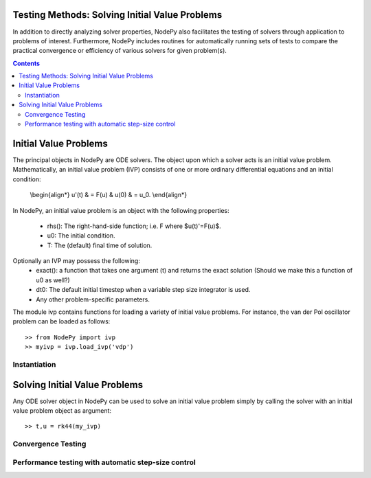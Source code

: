 Testing Methods: Solving Initial Value Problems
===============================================

In addition to directly analyzing solver properties, NodePy also facilitates
the testing of solvers through application to problems of interest.
Furthermore, NodePy includes routines for automatically running sets of
tests to compare the practical convergence or efficiency of various solvers
for given problem(s).


.. contents::


.. _ivp:

Initial Value Problems
======================

The principal objects in NodePy are ODE solvers.  The object
upon which a solver acts is an initial value problem.  Mathematically,
an initial value problem (IVP) consists of one or more ordinary
differential equations and an initial condition:

    \\begin{align*}
    u'(t) & = F(u) & u(0) & = u_0.
    \\end{align*}

In NodePy,
an initial value problem is an object with the following properties:

    * rhs(): The right-hand-side function; i.e. F where $u(t)'=F(u)$.
    * u0:  The initial condition.
    * T:   The (default) final time of solution.

Optionally an IVP may possess the following:
    * exact(): a function that takes one argument (t) and returns the exact solution (Should we make this a function of u0 as well?)
    * dt0: The default initial timestep when a variable step size integrator is used.
    * Any other problem-specific parameters.

The module ivp contains functions for loading a variety of initial
value problems.  For instance, the van der Pol oscillator problem
can be loaded as follows::

    >> from NodePy import ivp
    >> myivp = ivp.load_ivp('vdp')


Instantiation
-------------

.. automethod:: nodepy.ivp.detest


Solving Initial Value Problems
==============================

Any ODE solver object in NodePy can be used to solve an initial value
problem simply by calling the solver with an initial value problem object
as argument::

    >> t,u = rk44(my_ivp)


.. automethod:: nodepy.ode_solver.ODESolver.__call__


Convergence Testing
-------------------

.. automethod:: nodepy.convergence.ctest

Performance testing with automatic step-size control
----------------------------------------------------

.. automethod:: nodepy.convergence.ptest

